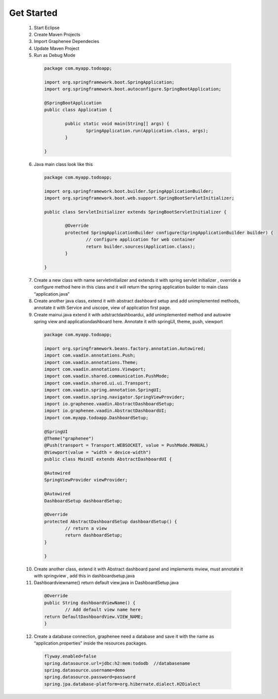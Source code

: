 Get Started
===========
	
 1. Start Eclipse
 2. Create Maven Projects
 3. Import Graphenee Dependecies
 4. Update Maven Project
 5. Run as Debug Mode

   	
   .. code-block:: bash
	
	package com.myapp.todoapp;

	import org.springframework.boot.SpringApplication;
	import org.springframework.boot.autoconfigure.SpringBootApplication;

 	@SpringBootApplication
	public class Application {

		public static void main(String[] args) {
			SpringApplication.run(Application.class, args);
		}

	}	

 6. Java main class look like this


  .. code-block:: bash

	package com.myapp.todoapp;

	import org.springframework.boot.builder.SpringApplicationBuilder;
	import org.springframework.boot.web.support.SpringBootServletInitializer;

	public class ServletInitializer extends SpringBootServletInitializer {

		@Override
		protected SpringApplicationBuilder configure(SpringApplicationBuilder builder) {
			// configure application for web container
			return builder.sources(Application.class);
		}

	}	

 7. Create a new class with name servletinitializer and extends it with spring servlet initializer , override a configure method here in this class and it will return the spring application builder to main class “application.java”
 8. Create another java class, extend it with abstract dashboard setup and add unimplemented methods, annotate it with Service and uiscope, view of application first page.
 9. Create mainui.java extend it with adstractdashboardui, add unimplemented method and autowire spring view and applicationdashboard here. Annotate it with springUI, theme, push, viewport

  .. code-block:: bash 
 	
	package com.myapp.todoapp;

	import org.springframework.beans.factory.annotation.Autowired;
	import com.vaadin.annotations.Push;
	import com.vaadin.annotations.Theme;
	import com.vaadin.annotations.Viewport;
	import com.vaadin.shared.communication.PushMode;
	import com.vaadin.shared.ui.ui.Transport;
	import com.vaadin.spring.annotation.SpringUI;
	import com.vaadin.spring.navigator.SpringViewProvider;
	import io.graphenee.vaadin.AbstractDashboardSetup;
	import io.graphenee.vaadin.AbstractDashboardUI;
	import com.myapp.todoapp.DashboardSetup;

	@SpringUI
	@Theme("graphenee")
	@Push(transport = Transport.WEBSOCKET, value = PushMode.MANUAL)
	@Viewport(value = "width = device-width")
	public class MainUI extends AbstractDashboardUI {

	@Autowired
	SpringViewProvider viewProvider;

	@Autowired
	DashboardSetup dashboardSetup;

	@Override
	protected AbstractDashboardSetup dashboardSetup() {
		// return a view
		return dashboardSetup;
	}

	}
 
 10. Create another class, extend it with Abstract dashboard panel and implements mview, must annotate it with springview , add this in dashboardsetup.java
 11. Dashboardviewname() return default view.java in DashboardSetup.java

  .. code-block:: bash
	
		@Override
		public String dashboardViewName() {
			// Add default view name here
		return DefaultDashboardView.VIEW_NAME;
		}

 12. Create a database connection, graphenee need a database and save it with the name as “application.properties” inside the resources packages. 

  .. code-block:: bash

	flyway.enabled=false
	spring.datasource.url=jdbc:h2:mem:tododb  //databasename
	spring.datasource.username=demo 
	spring.datasource.password=password
	spring.jpa.database-platform=org.hibernate.dialect.H2Dialect

 


	
